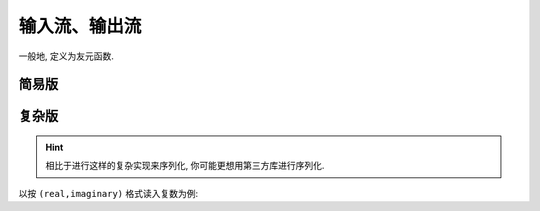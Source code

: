 ************************************************************************************************************************
输入流、输出流
************************************************************************************************************************

一般地, 定义为友元函数.

========================================================================================================================
简易版
========================================================================================================================

.. code-block:: cpp
  :linenos:

  #include <istream>  // for std::istream
  #include <ostream>  // for std::ostream

  class Widget {
   public:
    // 将类成员写入流中
    friend std::ostream& operator<<(std::ostream& ostream, Widget const& widget) {
      ostream << widget.value_;
      return ostream;  // 按引用返回输出流
    }

    // 从流中读取数据
    friend std::istream& operator>>(std::istream& istream, Widget& widget) {
      istream >> widget.value_;
      return istream;  // 按引用返回输入流
    }

   private:
    int value_;
  };

========================================================================================================================
复杂版
========================================================================================================================

.. hint::

  相比于进行这样的复杂实现来序列化, 你可能更想用第三方库进行序列化.

以按 ``(real,imaginary)`` 格式读入复数为例:

.. code-block:: cpp
  :linenos:
  :caption: 定义 :cpp:`operator<<`

  #include <iomanip>  // for std::setprecision
  #include <ostream>  // for std::ostream
  #include <sstream>  // for std::ostringstream

  class Complex {
   public:
    // 将复数以保留两位小数的 (real,imaginary) 写入流中
    friend std::ostream& operator<<(std::ostream& ostream,
                                    Complex const& complex) {
      // 为避免污染 `ostream` 的格式, 新建一个 `std::ostringstream`
      std::ostringstream oss;

      oss << std::fixed << std::setprecision(2);
      oss << '(' << complex.real_ << ',' << complex.imaginary_ << ')';

      return ostream << oss.str();
    }

   private:
    double real_;
    double imaginary_;
  };

.. code-block:: cpp
  :linenos:
  :caption: 定义 :cpp:`operator>>`

  #include <istream>  // for std::istream

  // 从 istream 中读取一个字符, 判断是不是预期字符 expected, 如果不是则放回字符
  //  -> true : 获取到预期字符
  //  -> false: 没获取到预期字符
  bool check_and_ignore(std::istream& istream, char expected) {
    if (istream.get() == expected) {
      return true;
    }
    istream.unget();  // 没获取到预期字符, 将刚刚读取的字符放回
    return false;
  }

  class Complex {
   public:
    // 从流中读取 (real,imaginary) 为复数
    friend std::istream& operator>>(std::istream& istream, Complex& complex) {
      bool is_good = false;  // 记录输入是否成功

      // 从流中读取特定格式的数据, 并暂存在变量中
      double real      = 0;
      double imaginary = 0;
      if (check_and_ignore(istream, '(')) {
        if (istream >> real) {
          if (check_and_ignore(istream, ',')) {
            if (istream >> imaginary) {
              if (check_and_ignore(istream, ')')) {
                is_good = true;  // 输入成功
              }
            }
          }
        }
      }

      if (is_good) {
        // 如果读取完全成功, 更新 complex
        complex.real_      = real;
        complex.imaginary_ = imaginary;
      } else {
        // 如果读取失败, 设置 istream 为失败状态
        istream.setstate(std::ios_base::failbit);
      }

      return istream;
    }

   private:
    double real_;
    double imaginary_;
  };